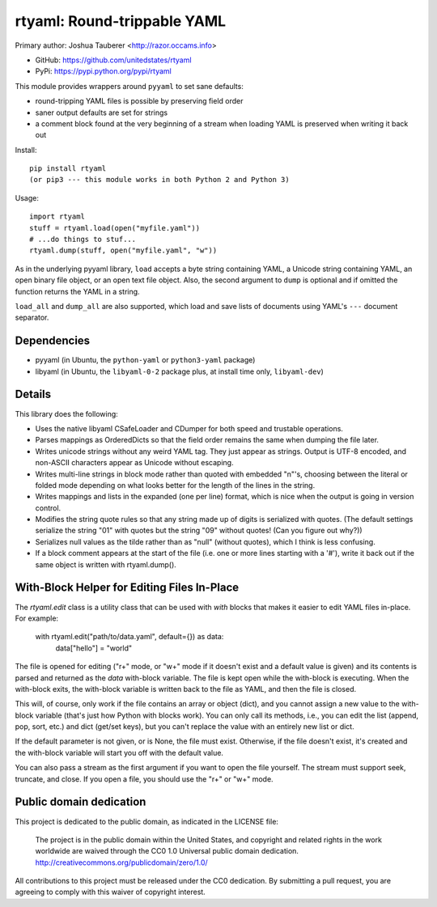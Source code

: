 rtyaml: Round-trippable YAML
============================

Primary author: Joshua Tauberer <http://razor.occams.info>

* GitHub: https://github.com/unitedstates/rtyaml
* PyPi: https://pypi.python.org/pypi/rtyaml

This module provides wrappers around ``pyyaml`` to set sane defaults:

* round-tripping YAML files is possible by preserving field order
* saner output defaults are set for strings
* a comment block found at the very beginning of a stream when loading YAML is preserved when writing it back out

Install::

   pip install rtyaml
   (or pip3 --- this module works in both Python 2 and Python 3)

Usage::

   import rtyaml
   stuff = rtyaml.load(open("myfile.yaml"))
   # ...do things to stuf...
   rtyaml.dump(stuff, open("myfile.yaml", "w"))

As in the underlying pyyaml library, ``load`` accepts a byte string containing YAML, a Unicode string containing YAML, an open binary file object, or an open text file object. Also, the second argument to ``dump`` is optional and if omitted the function returns the YAML in a string.

``load_all`` and ``dump_all`` are also supported, which load and save lists of documents using YAML's ``---`` document separator.

Dependencies
-------------

* pyyaml (in Ubuntu, the ``python-yaml`` or ``python3-yaml`` package)
* libyaml (in Ubuntu, the ``libyaml-0-2`` package plus, at install time only, ``libyaml-dev``)

Details
-------

This library does the following:

* Uses the native libyaml CSafeLoader and CDumper for both speed and trustable operations.
* Parses mappings as OrderedDicts so that the field order remains the same when dumping the file later.
* Writes unicode strings without any weird YAML tag. They just appear as strings. Output is UTF-8 encoded, and non-ASCII characters appear as Unicode without escaping.
* Writes multi-line strings in block mode rather than quoted with embedded "\n"'s, choosing between the literal or folded mode depending on what looks better for the length of the lines in the string.
* Writes mappings and lists in the expanded (one per line) format, which is nice when the output is going in version control.
* Modifies the string quote rules so that any string made up of digits is serialized with quotes. (The default settings serialize the string "01" with quotes but the string "09" without quotes! (Can you figure out why?))
* Serializes null values as the tilde rather than as "null" (without quotes), which I think is less confusing.
* If a block comment appears at the start of the file (i.e. one or more lines starting with a '#'), write it back out if the same object is written with rtyaml.dump().

With-Block Helper for Editing Files In-Place
--------------------------------------------

The `rtyaml.edit` class is a utility class that can be used with `with` blocks
that makes it easier to edit YAML files in-place. For example:

	with rtyaml.edit("path/to/data.yaml", default={}) as data:
		data["hello"] = "world"

The file is opened for editing ("r+" mode, or "w+" mode if it doesn't exist
and a default value is given) and its contents is parsed and returned as the
`data` with-block variable. The file is kept open while the with-block is
executing. When the with-block exits, the with-block variable is written
back to the file as YAML, and then the file is closed.

This will, of course, only work if the file contains an array or object (dict),
and you cannot assign a new value to the with-block variable (that's just how
Python with blocks work). You can only call its methods, i.e., you can edit the
list (append, pop, sort, etc.) and dict (get/set keys), but you can't replace the
value with an entirely new list or dict.

If the default parameter is not given, or is None, the file must exist. Otherwise,
if the file doesn't exist, it's created and the with-block variable will start
you off with the default value.

You can also pass a stream as the first argument if you want to open the file
yourself. The stream must support seek, truncate, and close. If you open a file,
you should use the "r+" or "w+" mode.

Public domain dedication
------------------------

This project is dedicated to the public domain, as indicated in the LICENSE file:

	The project is in the public domain within the United States, and copyright and related rights in the work worldwide are waived through the CC0 1.0 Universal public domain dedication. http://creativecommons.org/publicdomain/zero/1.0/

All contributions to this project must be released under the CC0 dedication. By submitting a pull request, you are agreeing to comply with this waiver of copyright interest.
